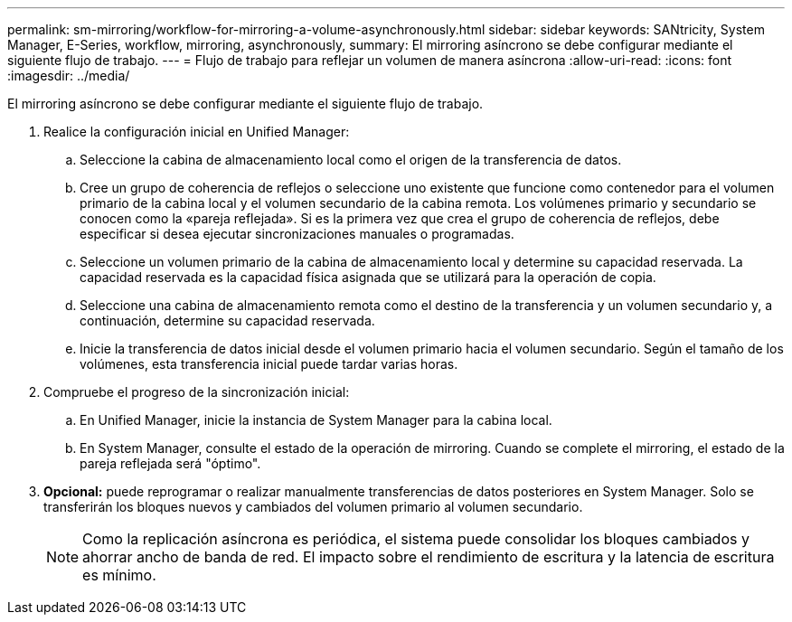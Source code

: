 ---
permalink: sm-mirroring/workflow-for-mirroring-a-volume-asynchronously.html 
sidebar: sidebar 
keywords: SANtricity, System Manager, E-Series, workflow, mirroring, asynchronously, 
summary: El mirroring asíncrono se debe configurar mediante el siguiente flujo de trabajo. 
---
= Flujo de trabajo para reflejar un volumen de manera asíncrona
:allow-uri-read: 
:icons: font
:imagesdir: ../media/


[role="lead"]
El mirroring asíncrono se debe configurar mediante el siguiente flujo de trabajo.

. Realice la configuración inicial en Unified Manager:
+
.. Seleccione la cabina de almacenamiento local como el origen de la transferencia de datos.
.. Cree un grupo de coherencia de reflejos o seleccione uno existente que funcione como contenedor para el volumen primario de la cabina local y el volumen secundario de la cabina remota. Los volúmenes primario y secundario se conocen como la «pareja reflejada». Si es la primera vez que crea el grupo de coherencia de reflejos, debe especificar si desea ejecutar sincronizaciones manuales o programadas.
.. Seleccione un volumen primario de la cabina de almacenamiento local y determine su capacidad reservada. La capacidad reservada es la capacidad física asignada que se utilizará para la operación de copia.
.. Seleccione una cabina de almacenamiento remota como el destino de la transferencia y un volumen secundario y, a continuación, determine su capacidad reservada.
.. Inicie la transferencia de datos inicial desde el volumen primario hacia el volumen secundario. Según el tamaño de los volúmenes, esta transferencia inicial puede tardar varias horas.


. Compruebe el progreso de la sincronización inicial:
+
.. En Unified Manager, inicie la instancia de System Manager para la cabina local.
.. En System Manager, consulte el estado de la operación de mirroring. Cuando se complete el mirroring, el estado de la pareja reflejada será "óptimo".


. *Opcional:* puede reprogramar o realizar manualmente transferencias de datos posteriores en System Manager. Solo se transferirán los bloques nuevos y cambiados del volumen primario al volumen secundario.
+
[NOTE]
====
Como la replicación asíncrona es periódica, el sistema puede consolidar los bloques cambiados y ahorrar ancho de banda de red. El impacto sobre el rendimiento de escritura y la latencia de escritura es mínimo.

====

